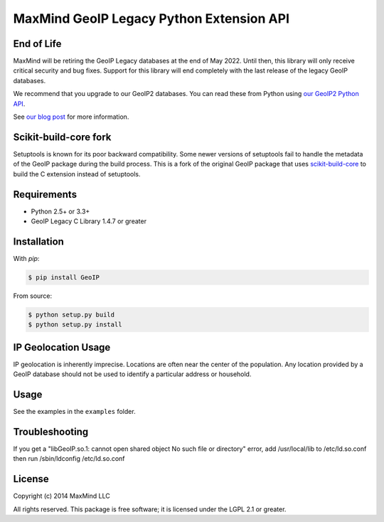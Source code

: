=========================================
MaxMind GeoIP Legacy Python Extension API
=========================================

End of Life
-----------

MaxMind will be retiring the GeoIP Legacy databases at the end of May
2022. Until then, this library will only receive critical security and bug
fixes. Support for this library will end completely with the last release of
the legacy GeoIP databases.

We recommend that you upgrade to our GeoIP2 databases. You can read these
from Python using `our GeoIP2 Python API <https://github.com/maxmind/GeoIP2-python>`_.

See `our blog post <https://blog.maxmind.com/2020/06/01/retirement-of-geoip-legacy-downloadable-databases-in-may-2022/>`_
for more information.

Scikit-build-core fork
----------------------

Setuptools is known for its poor backward compatibility. Some newer versions of
setuptools fail to handle the metadata of the GeoIP package during the build
process. This is a fork of the original GeoIP package that uses
`scikit-build-core <https://scikit-build-core.readthedocs.io>`_ to build the C
extension instead of setuptools.

Requirements
------------

* Python 2.5+ or 3.3+
* GeoIP Legacy C Library 1.4.7 or greater

Installation
------------

With `pip`:

.. code-block:: bash

    $ pip install GeoIP

From source:

.. code-block:: bash

    $ python setup.py build
    $ python setup.py install


IP Geolocation Usage
--------------------

IP geolocation is inherently imprecise. Locations are often near the center of
the population. Any location provided by a GeoIP database should not be used to
identify a particular address or household.

Usage
-----

See the examples in the ``examples`` folder.

Troubleshooting
---------------

If you get a "libGeoIP.so.1: cannot open shared object  No such file or
directory" error, add /usr/local/lib to /etc/ld.so.conf then run
/sbin/ldconfig /etc/ld.so.conf

License
-------

Copyright (c) 2014 MaxMind LLC

All rights reserved.  This package is free software; it is licensed
under the LGPL 2.1 or greater.

